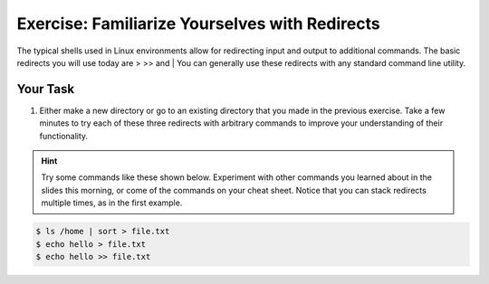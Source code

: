 Exercise: Familiarize Yourselves with Redirects
****************************************

The typical shells used in Linux environments allow for redirecting input and output to additional commands. The basic redirects you will use today are > >> and |
You can generally use these redirects with any standard command line utility.

Your Task
=========

#. Either make a new directory or go to an existing directory that you made in the previous exercise. Take a few minutes to try each of these three redirects with arbitrary commands to improve your understanding of their functionality.

.. Hint::
    Try some commands like these shown below. Experiment with other commands you learned about in the slides this morning, or come of the commands on your cheat sheet. Notice that you can stack redirects multiple times, as in the first example. 

    
.. code-block:: bash

    $ ls /home | sort > file.txt
    $ echo hello > file.txt
    $ echo hello >> file.txt
